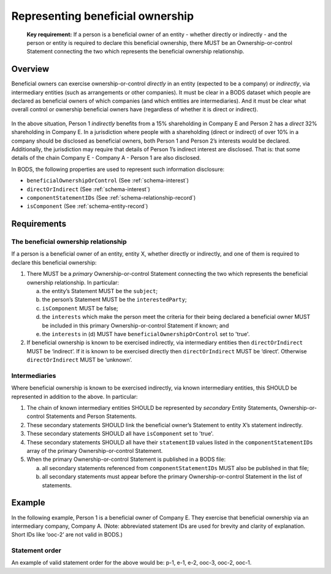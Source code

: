 .. _representing-bo:

Representing beneficial ownership
========================================

.. highlights::

    **Key requirement:** If a person is a beneficial owner of an entity - whether directly or indirectly - and the person or entity is required to declare this beneficial ownership, there MUST be an Ownership-or-control Statement connecting the two which represents the beneficial ownership relationship.


Overview
------------------------

Beneficial owners can exercise ownership-or-control *directly* in an entity (expected to be a company) or *indirectly*, via intermediary entities (such as arrangements or other companies). It must be clear in a BODS dataset which people are declared as beneficial owners of which companies (and which entities are intermediaries). And it must be clear what overall control or ownership beneficial owners have (regardless of whether it is direct or indirect).

.. figure:: ../../_assets/RepresentingChainsBODS-RealWorld.svg
   :alt: Person 1 indirectly holds a 15 percent shareholding in Company E, via an intermediary: Company A. Person 2 directly holds 32 precent of Company E's shares.
   :figwidth: 65%
   :align: center

In the above situation, Person 1 *indirectly* benefits from a 15% shareholding in Company E and Person 2 has a *direct* 32% shareholding in Company E. In a jurisdiction where people with a shareholding (direct or indirect) of over 10% in a company should be disclosed as beneficial owners, both Person 1 and Person 2’s interests would be declared. Additionally, the jurisdiction may require that details of Person 1’s indirect interest are disclosed. That is: that some details of the chain Company E - Company A - Person 1 are also disclosed. 

In BODS, the following properties are used to represent such information disclosure:

* ``beneficialOwnershipOrControl`` (See :ref:`schema-interest`)
* ``directOrIndirect`` (See :ref:`schema-interest`)
* ``componentStatementIDs`` (See :ref:`schema-relationship-record`)
* ``isComponent`` (See :ref:`schema-entity-record`)

Requirements
------------------------

The beneficial ownership relationship
^^^^^^^^^^^^^^^^^^^^^^^^^^^^^^^^^^^^^

If a person is a beneficial owner of an entity, entity X, whether directly or indirectly, and one of them is required to declare this beneficial ownership:

1. There MUST be a *primary* Ownership-or-control Statement connecting the two which represents the beneficial ownership relationship. In particular: 

   a. the entity’s Statement MUST be the ``subject``;
   b. the person’s Statement MUST be the ``interestedParty``;
   c. ``isComponent`` MUST be false;
   d. the ``interests`` which make the person meet the criteria for their being declared a beneficial owner MUST be included in this primary Ownership-or-control Statement if known; and
   e. the ``interests`` in (d) MUST have ``beneficialOwnershipOrControl`` set to 'true'.

2. If beneficial ownership is known to be exercised indirectly, via intermediary entities then ``directOrIndirect`` MUST be ‘indirect’. If it is known to be exercised directly then ``directOrIndirect`` MUST be ‘direct’. Otherwise ``directOrIndirect`` MUST be ‘unknown’.

Intermediaries
^^^^^^^^^^^^^^

Where beneficial ownership is known to be exercised indirectly, via known intermediary entities, this SHOULD be represented in addition to the above. In particular:

1. The chain of known intermediary entities SHOULD be represented by *secondary* Entity Statements, Ownership-or-control Statements and Person Statements.
2. These secondary statements SHOULD link the beneficial owner’s Statement to entity X’s statement indirectly.
3. These secondary statements SHOULD all have ``isComponent`` set to 'true'.
4. These secondary statements SHOULD all have their ``statementID`` values listed in the ``componentStatementIDs`` array of the primary Ownership-or-control Statement.
5. When the primary Ownership-or-control Statement is published in a BODS file:

   a. all secondary statements referenced from ``componentStatementIDs`` MUST also be published in that file;
   b. all secondary statements must appear before the primary Ownership-or-control Statement in the list of statements.

Example
--------

In the following example, Person 1 is a beneficial owner of Company E. They exercise that beneficial ownership via an intermediary company, Company A. (Note: abbreviated statement IDs are used for brevity and clarity of explanation. Short IDs like ‘ooc-2’ are not valid in BODS.)

.. figure:: ../../_assets/RepresentingChainsBODS-Statements.svg
   :alt: Person Statements, Entity Statements and Ownership-or-control Statements are linked, representing the company ownership structure. Statement property values are given as follows. Person 1's Statement: statementID is p-1, isComponent is false. Intermediary Company A's Statement: statementID is e-2, isComponent is true. Company E's Statement: statementID is e-1, isComponent is false. Ownership-or-control Statement connecting Person 1 and Company A: statementID is ooc-3, directOrIndirect is direct, isComponent is true, beneficialOwnershipOrControl is false. Ownership-or-control Statement connecting Company A and Company E: statementID is ooc-2, directOrIndirect is direct, isComponent is true, beneficialOwnershipOrControl is false. Ownership-or-control Statement connecting Person 1 and Company E: statementID is ooc-1, isComponent is false, componentStatementIDs are ooc-2 and e-2 and ooc-3; and its interests have directOrIndirect as indirect and beneficialOwnershipOrControl as true.
   :figwidth: 90%
   :align: center

Statement order
^^^^^^^^^^^^^^^^
An example of valid statement order for the above would be: p-1, e-1, e-2, ooc-3, ooc-2, ooc-1.


